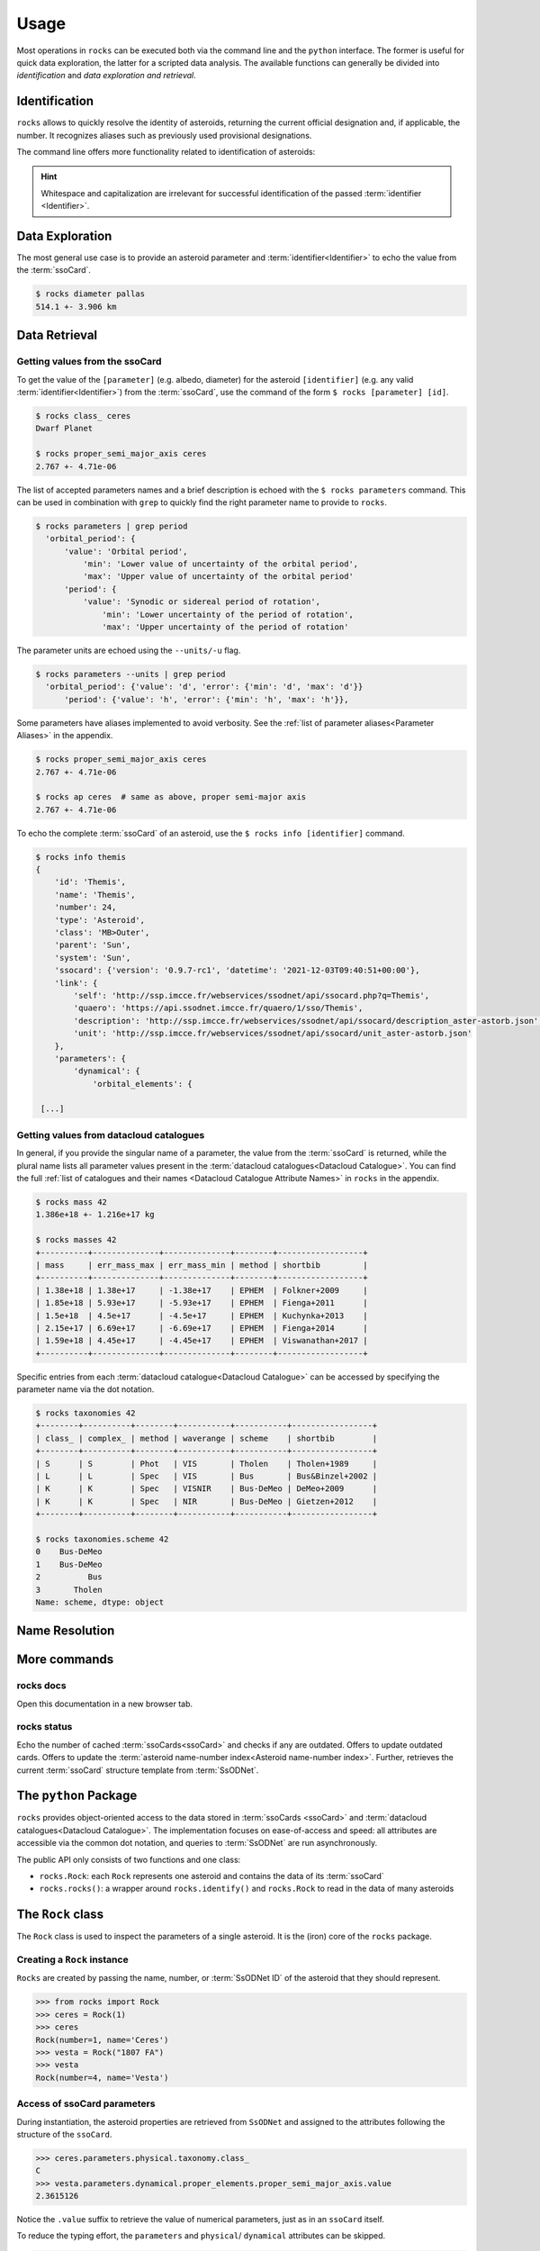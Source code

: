 .. _cli:

#####
Usage
#####

Most operations in ``rocks`` can be executed both via the command line and the ``python`` interface.
The former is useful for quick data exploration, the latter for a scripted data analysis.
The available functions can generally be divided into *identification* and *data exploration and retrieval*.

Identification
==============

``rocks`` allows to quickly resolve the identity of asteroids, returning the current official designation and, if applicable, the number.
It recognizes aliases such as previously used provisional designations.

.. tab-set::

   .. tab-item:: Command Line

        The ``$ rocks id [identifier]`` command allows for quick name resolution via the command line.
        You can pass any valid asteroid :term:`identifier<Identifier>`. Note that whitespace and capitalization are irrelevant.

        .. code-block:: bash

           $ rocks id 221
           (221) Eos

           $ rocks id Schwartz
           (13820) Schwartz

           $ rocks id "1902 UG"
           (19) Fortuna

           $ rocks id 2012fg3
           (nan) 2012 FG3

           $ rocks id J65B00A
           (1727) Mette


   .. tab-item:: python

        The ``rocks.id()`` function identifies one or many asteroids based on
        user-provided identifiers It is quite straight-forward: providing a
        single :term:`identifier <Identifier>` (or a list of many) returns a
        tuple containing the ``(asteroid name, asteroid number)`` (or a list of
        tuples).

        .. code-block:: python

            >>> import rocks
            >>> rocks.identify(11334)
            ('Rio de Janeiro', 11334)
            >>> rocks.identify(["SCHWARTZ", "J95X00A", "47", 3.])
            [('Schwartz', 13820), ('1995 XA', 24850), ('Aglaja', 47), ('Juno', 3)]

        .. admonition:: Hint
           :class: tip

           Note the alphabetical order: first returned is the **na**\me, then the **nu**\mber.

The command line offers more functionality related to identification of asteroids:

.. tab-set::

   .. tab-item:: Get Aliases

     .. _aliases:

     Using the plural ``ids`` returns the list of aliases under which the asteroid may be listed as well.

     .. code-block:: bash

        $ rocks ids aschera                                                                                     master
          (214) Aschera, aka
          ['1880 DB', '1903 SE', '1947 BP', '1948 JE', '1949 QG2', '1949 SX1',
           '1950 XH', '1953 OO', '2000214', 'I80D00B', 'J03S00E', 'J47B00P',
           'J48J00E', 'J49Q02G', 'J49S01X', 'J50X00H', 'J53O00O']

     All these aliases are automatically resolved to ``(214) Aschera`` by ``rocks`` using `quaero <https://ssp.imcce.fr/webservices/ssodnet/api/quaero/>`_.

   .. tab-item:: Citation Look-Up
     :selected:

     .. _who:

     Use ``$ rocks who`` to get the citations associated to each named asteroid.

     .. code-block:: bash

       $ rocks who zappafrank
       (3834) Zappafrank
          Named in memory of Frank Zappa (1940-1993), rock musician and composer [...]

   .. tab-item:: Search for Names

    If the ``fzf`` :ref:`tool is installed<install_fzf>`, executing the
    identification commands ``id|ids|who`` without passing and
    :term:`identifier <Identifier>` will launch an interactive search through
    all asteroids in the :term:`asteroid name-number index <Asteroid
    name-number index>`. In the example below, asteroid `(3834) Zappafrank` is
    selected interactively from all 1,218,250 recognised asteroid names:

    .. code-block:: bash

        $ rocks who

          (225250)  Georgfranziska
          (16127)   Farzan-Kashani
          (520)     Franziska
          (3183)    Franzkaiser
        > (3834)    Zappafrank

        > frank za  < 5/1218250

    Furthermore, ``rocks`` provides a hint for unidentified names with close matches in the :term:`asteroid name-number index <Asteroid name-number index>`.

    .. code-block:: bash

       $ rocks id barkajdetolli
       rocks: Could not find match for id Barkajdetolli.

       Could this be the rock you're looking for?
         (4524) Barklajdetolli

.. admonition:: Hint
   :class: tip

   Whitespace and capitalization are irrelevant for successful identification of the passed :term:`identifier <Identifier>`.


Data Exploration
================

The most general use case is to provide an
asteroid parameter and :term:`identifier<Identifier>` to echo the value from
the :term:`ssoCard`.

.. code-block:: bash

   $ rocks diameter pallas
   514.1 +- 3.906 km

.. _getting_values:

Data Retrieval
==============

Getting values from the ssoCard
-------------------------------

To get the value of the ``[parameter]`` (e.g. albedo, diameter) for the
asteroid ``[identifier]`` (e.g. any valid :term:`identifier<Identifier>`) from
the :term:`ssoCard`, use the command of the form ``$ rocks [parameter] [id]``.

.. code-block:: bash

   $ rocks class_ ceres
   Dwarf Planet

   $ rocks proper_semi_major_axis ceres
   2.767 +- 4.71e-06

.. _rocks-props:

The list of accepted parameters names and a brief description is echoed with
the ``$ rocks parameters`` command. This can be used in
combination with ``grep`` to quickly find the right parameter name to provide to
``rocks``.

.. code-block:: bash

 $ rocks parameters | grep period
   'orbital_period': {
       'value': 'Orbital period',
           'min': 'Lower value of uncertainty of the orbital period',
           'max': 'Upper value of uncertainty of the orbital period'
       'period': {
           'value': 'Synodic or sidereal period of rotation',
               'min': 'Lower uncertainty of the period of rotation',
               'max': 'Upper uncertainty of the period of rotation'

The parameter units are echoed using the ``--units/-u`` flag.

.. code-block:: bash

 $ rocks parameters --units | grep period
   'orbital_period': {'value': 'd', 'error': {'min': 'd', 'max': 'd'}}
       'period': {'value': 'h', 'error': {'min': 'h', 'max': 'h'}},

Some parameters have aliases implemented to avoid verbosity. See the
:ref:`list of parameter aliases<Parameter Aliases>` in the appendix.

.. code-block:: bash

   $ rocks proper_semi_major_axis ceres
   2.767 +- 4.71e-06

   $ rocks ap ceres  # same as above, proper semi-major axis
   2.767 +- 4.71e-06

To echo the complete :term:`ssoCard` of an asteroid, use the ``$ rocks info [identifier]`` command.

.. code-block:: bash

   $ rocks info themis
   {
       'id': 'Themis',
       'name': 'Themis',
       'number': 24,
       'type': 'Asteroid',
       'class': 'MB>Outer',
       'parent': 'Sun',
       'system': 'Sun',
       'ssocard': {'version': '0.9.7-rc1', 'datetime': '2021-12-03T09:40:51+00:00'},
       'link': {
           'self': 'http://ssp.imcce.fr/webservices/ssodnet/api/ssocard.php?q=Themis',
           'quaero': 'https://api.ssodnet.imcce.fr/quaero/1/sso/Themis',
           'description': 'http://ssp.imcce.fr/webservices/ssodnet/api/ssocard/description_aster-astorb.json',
           'unit': 'http://ssp.imcce.fr/webservices/ssodnet/api/ssocard/unit_aster-astorb.json'
       },
       'parameters': {
           'dynamical': {
               'orbital_elements': {

    [...]

.. _datacloud:

Getting values from datacloud catalogues
----------------------------------------

In general, if you provide the singular name of a parameter, the value from the
:term:`ssoCard` is returned, while the plural name lists all parameter values
present in the :term:`datacloud catalogues<Datacloud Catalogue>`. You can find
the full :ref:`list of catalogues and their names <Datacloud Catalogue
Attribute Names>` in ``rocks`` in the appendix.

.. code-block:: bash

  $ rocks mass 42
  1.386e+18 +- 1.216e+17 kg

  $ rocks masses 42
  +----------+--------------+--------------+--------+------------------+
  | mass     | err_mass_max | err_mass_min | method | shortbib         |
  +----------+--------------+--------------+--------+------------------+
  | 1.38e+18 | 1.38e+17     | -1.38e+17    | EPHEM  | Folkner+2009     |
  | 1.85e+18 | 5.93e+17     | -5.93e+17    | EPHEM  | Fienga+2011      |
  | 1.5e+18  | 4.5e+17      | -4.5e+17     | EPHEM  | Kuchynka+2013    |
  | 2.15e+17 | 6.69e+17     | -6.69e+17    | EPHEM  | Fienga+2014      |
  | 1.59e+18 | 4.45e+17     | -4.45e+17    | EPHEM  | Viswanathan+2017 |
  +----------+--------------+--------------+--------+------------------+

Specific entries from each :term:`datacloud catalogue<Datacloud Catalogue>` can be accessed by
specifying the parameter name via the dot notation.

.. code-block:: bash

    $ rocks taxonomies 42
    +--------+----------+--------+-----------+-----------+-----------------+
    | class_ | complex_ | method | waverange | scheme    | shortbib        |
    +--------+----------+--------+-----------+-----------+-----------------+
    | S      | S        | Phot   | VIS       | Tholen    | Tholen+1989     |
    | L      | L        | Spec   | VIS       | Bus       | Bus&Binzel+2002 |
    | K      | K        | Spec   | VISNIR    | Bus-DeMeo | DeMeo+2009      |
    | K      | K        | Spec   | NIR       | Bus-DeMeo | Gietzen+2012    |
    +--------+----------+--------+-----------+-----------+-----------------+

    $ rocks taxonomies.scheme 42
    0    Bus-DeMeo
    1    Bus-DeMeo
    2          Bus
    3       Tholen
    Name: scheme, dtype: object

.. _name_resolution:

Name Resolution
===============



.. _commands:

More commands
=============

rocks docs
----------

Open this documentation in a new browser tab.

.. _cli_id:


rocks status
------------

Echo the number of cached :term:`ssoCards<ssoCard>` and checks if any are
outdated. Offers to update outdated cards. Offers to update the
:term:`asteroid name-number index<Asteroid name-number index>`. Further,
retrieves the current :term:`ssoCard` structure template from :term:`SsODNet`.


.. _rock_class:

The ``python`` Package
======================

``rocks`` provides object-oriented access to the data stored in :term:`ssoCards <ssoCard>` and
:term:`datacloud catalogues<Datacloud Catalogue>`. The implementation focuses on ease-of-access and speed: all attributes are accessible via the common dot notation, and queries to
:term:`SsODNet` are run asynchronously.

The public API only consists of two functions and one class:


- ``rocks.Rock``: each ``Rock`` represents one asteroid and contains the data of its :term:`ssoCard`

- ``rocks.rocks()``: a wrapper around ``rocks.identify()`` and ``rocks.Rock`` to read in the data of many asteroids

.. _rock_class:

The ``Rock`` class
==================

The ``Rock`` class is used to inspect the parameters of a single
asteroid. It is the (iron) core of the ``rocks`` package.

Creating a ``Rock`` instance
----------------------------

``Rocks`` are created by passing the name, number, or :term:`SsODNet ID` of the asteroid that they should represent.

.. code-block:: python

    >>> from rocks import Rock
    >>> ceres = Rock(1)
    >>> ceres
    Rock(number=1, name='Ceres')
    >>> vesta = Rock("1807 FA")
    >>> vesta
    Rock(number=4, name='Vesta')

Access of ssoCard parameters
----------------------------

During instantiation, the asteroid properties are retrieved from ``SsODNet`` and assigned to the attributes following the structure of the ``ssoCard``.

.. code-block:: python

    >>> ceres.parameters.physical.taxonomy.class_
    C
    >>> vesta.parameters.dynamical.proper_elements.proper_semi_major_axis.value
    2.3615126

Notice the ``.value`` suffix to retrieve the value of numerical parameters, just as in an ``ssoCard`` itself.

To reduce the typing effort, the ``parameters`` and ``physical``/ ``dynamical``
attributes can be skipped.

.. code-block:: python

   >>> vesta.parameters.physical.diameter
   525.4
   >>> vesta.diameter
   525.4

More shortcuts are :ref:`given below<attribute_shortcuts>`. Feel free to suggest new ones by opening an issue on the `GitHub page <https://github.com/maxmahlke/rocks>`_.

Differences to the ``ssoCard`` structure arise in two cases:

- the ``ssoCard`` uses keywords which are protected in ``python``, such as the ``class`` keyword. These keywords have an underscore appended to them: ``class``, ``id``, ``min``, ``max``

- the ``ssoCard`` uses keywords which are invalid variable names in ``python``, such as the name of colours: "c-o" becomes "c_o". In general, characters such as ``-``, ``/``, ``.``, are replaced by ``_`` in parameter names.

 .. TODO Document the errors_ attribute of the Values class

Access of ``datacloud`` tables
------------------------------

The ``datacloud`` catalogues of an asteroid are not loaded by default when creating a
``Rock`` instance, as each table requires an additional remote query. Tables can
be requested using the ``datacloud`` argument instead.
Single tables can be requested by passing the table name to the ``datacloud``.

.. code-block:: python

    >>> ceres = Rock(1, datacloud='masses')

Multiple tables are retrieved by passing a list of table names.

.. code-block:: python

    >>> ceres = Rock(1, datacloud=['taxonomies', 'masses'])
    >>> ceres.taxonomies.class_
    ['G', 'C', 'C', 'C', 'C', 'G', 'C']
    >>> ceres.taxonomies.shortbib
    ['Tholen+1989', 'Bus&Binzel+2002', 'Lazzaro+2004', 'Lazzaro+2004',
     'DeMeo+2009', 'Fornasier+2014', 'Fornasier+2014']

.. _iterate_catalogues:

From a ``python`` view, the catalogues are subclassed of the ``pandas.DataFrame``.
As such, the catalogues are iterable and return a catalogue per entry in each iteration.

.. code-block:: python

    >>> vesta = Rock(4, datacloud="diamalbedo")
    >>> for entry in vesta.diameters:
            print(f"{entry.diameter:.1f}km, observed via {entry.method} by {entry.shortbib}")

    507.3km, observed via TE-IM by Drummond+1998
    530.0km, observed via STM by Morrison+2007
    510.0km, observed via TE-IM by Drummond+2008
    468.3km, observed via STM by Tedesco+2001
    520.4km, observed via STM by Ryan+2010
    515.9km, observed via NEATM by Ryan+2010
    521.7km, observed via NEATM by Usui+2011
    525.4km, observed via SPACE by Russell+2012
    562.6km, observed via NEATM by Alí-Lagoa+2018
    505.4km, observed via OCC by Herald+2019
    522.0km, observed via OCC by Herald+2019

Other convenient ``DataFrame`` methods such as ``groupby`` are also available. The difference between the ``DataCloudDataFrame`` and the original ``DataFrame`` are two added methods for the former: ``weighted_average`` and ``plot``.


The ``datacloud`` tables have slightly different names in ``rocks``.

+-----------------+----------------------------+
| datacloud Table | Attribute Name             |
+-----------------+----------------------------+
| aams            | ``aams``                   |
+-----------------+----------------------------+
| astdys          | ``astdys``                 |
+-----------------+----------------------------+
| astorb          | ``astorb``                 |
+-----------------+----------------------------+
| binarymp_tab    | ``binaries``               |
+-----------------+----------------------------+
| diamalbedo      | ``diamalbedo``             |
+-----------------+----------------------------+
| families        | ``families``               |
+-----------------+----------------------------+
| masses          | ``masses``                 |
+-----------------+----------------------------+
| mpcatobs        | ``mpc``                    |
+-----------------+----------------------------+
| pairs           | ``pairs``                  |
+-----------------+----------------------------+
| taxonomy        | ``taxonomies``             |
+-----------------+----------------------------+

Some attributes are called different in ``rocks`` than in the ``datacloud`` table:


The ``datacloud`` tables have slightly different names in ``rocks``.

+-----------------+----------------------------+
| datacloud Table | Attribute Name             |
+-----------------+----------------------------+
| num             | ``number``                 |
+-----------------+----------------------------+
| sibling_num     | ``sibling_number``         |
+-----------------+----------------------------+
| id              | ``id_``                    |
+-----------------+----------------------------+
| lambda          | ``lambda_``                |
+-----------------+----------------------------+
| class           | ``class_``                 |
+-----------------+----------------------------+
| from           | ``from_``                   |
+-----------------+----------------------------+

Some observations in the catalogues might be preferred to others. For example, a
taxonomical classification using a visible-near-infrared spectrum is more
reliable than one based on visible colours. ``rocks`` includes **opinionated**
selections of preferred observations based on the observation methods, just as
the ``ssoCard`` does.  Catalogues have ``preferred`` attributes, which are lists
containing ``True`` if the corresponding observation is preferred, and ``False``
otherwise.

.. code-block:: python

    >>> ceres = Rock(1, datacloud='masses')
    >>> len(ceres.masses.mass)  # 20 observations of Ceres' mass in database
    20
    >>> for obs in ceres.masses:
          if obs.preferred:
              print(f"Mass: {obs.mass}, Method: {obs.method}, from {obs.shortbib}")
    Mass: 9.384e+20, Method: SPACE, from Russell+2016

.. Note::

    As the ``diamalbedo`` catalogue contains both diameters and albedos, it contains the ``preferred_diameter`` and ``preferred_albedo`` attributes.

``rocks`` offers an easy way to compute the weighted averages of the preferred property measurements, see for example: :ref:`what's the weighted average albedo of (6) Hebe?<weighted_average_scripted>`

Special use-cases
-----------------

When passing the name or number, the asteroid is identified using
``rocks.identify()``. If the SsODNet ID of the asteroid is
provided, this check can be skipped by setting the ``skip_id_check`` argument to
``True``. This saves time when creating many ``Rock`` instances in a loop, as demonstrated in the :ref:`Tutorials<Tutorials>`.

.. code-block:: python

    >>> mars_crosser_2016fj = Rock("2016_FJ", skip_id_check=True)

The user can further provide their own custom ssoCard to populate the ``Rock`` attributes.
The ``ssocard`` argument accepts a ``dict``\ ionary structure following the one of the
original ssoCards. The easiest way to achieve this is to edit a real ssoCard from SsODNet
and load it via the ``json`` module.

.. code-block:: python

    >>> import json
    >>> import os
    >>> with open("my_ssocard.json", "r") as file_:
    >>>    data = json.load(file_)
    >>> mars_crosser_2016fj = Rock("2016_FJ", ssocard=data["2016_FJ"])

Creating many ``Rock``\ s
=========================

The ``rocks.rocks()`` function serves as a one-line replacement for a frequent approach: get a list of asteroid identifiers from a catalogue and create ``Rock`` instances from them.

.. code-block:: python

    >>> from rocks import rocks
    >>> themis_family = [24, 62, 90, 104, 171, 222, 223, 316, 379,
                         383, 468, 492, 515, 526, 767, 846]
    >>> themis_family = rocks(themis_family)
    >>> themis_family
    [Rock(number=316, name='Goberta'), Rock(number=492, name='Gismonda'),
    Rock(number=767, name='Bondia'), Rock(number=90, name='Antiope'), ... ]

Accessing the properties can now be done with a loop or list comprehension.

    >>> from collections import Counter
    >>> themis_taxonomies = [t.taxonomy.class_ for t in themis_family]
    >>> Counter(themis_taxonomies)
    Counter({'C': 8, 'B': 2, 'Ch': 2, 'BU': 1, 'Xc': 1, 'Xk': 1, 'Cb': 1})

Any property not present in the ssoCard of an asteroid is set to ``NaN``. This ensures that accessing attributes in a loop does not fail.


.. _author:

Author look-up to be implemented.
